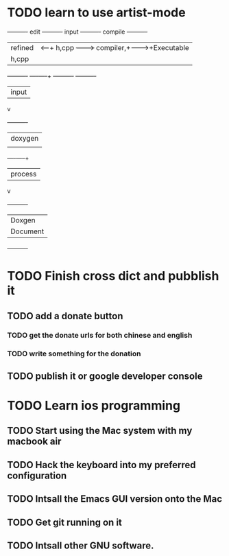* TODO learn to use artist-mode
  :PROPERTIES:
  :ID:       68a3eb18-d856-4085-85eb-231d72f8b37e
  :END:

#+BEGIN_DITAA  asciiExample.png -o -r

       +----------+ edit +----------+   input +----------+ compile +----------+
       | refined  |<-----+ h,cpp    +-------->+ compiler,+-------->+Executable|
       |   h,cpp  |      |          |         | linker   |         |   File   |
       +----------+      +----+-----+         +----------+         +----------+
                              | input
                              v
                         +----------+
                         | doxygen  |
                         |          |
                         +----+-----+
                              | process
                              v
                         +----------+
                         | Doxgen   |
                         | Document |
                         +----------+

#+END_DITAA
* TODO Finish cross dict and pubblish it
** TODO add a donate button
*** TODO get the donate urls for both chinese and english
*** TODO write something for the donation
** TODO publish it or google developer console

* TODO Learn ios programming
** TODO Start using the Mac system with my macbook air
** TODO Hack the keyboard into my preferred configuration
** TODO Intsall the Emacs GUI version onto the Mac
** TODO Get git running on it
** TODO Intsall other GNU software.
